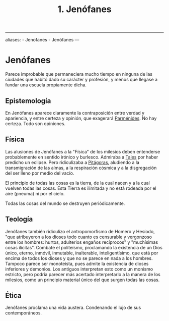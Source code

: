 :PROPERTIES:
:ID: 1EC57BE5-BB2E-475C-94BF-0D3EFDF9DB15
:END:
#+title: 1. Jenófanes

--------------

aliases: - Jenofanes - Jenófanes
---

* Jenófanes
Parece improbable que permaneciera mucho tiempo en ninguna de las ciudades que habitó dado su carácter y profesión, y menos que llegase a fundar una escuela propiamente dicha.

** Epistemología
En Jenófanes aparece claramente la contraposición entre verdad y apariencia, y entre certeza y opinión, que exagerará [[id:735B23D3-AE21-47C0-BD34-40E2787DD59A][Parménides]]. No hay certeza. Todo son opiniones.

** Física
Las alusiones de Jenófanes a la "Física" de los milesios deben entenderse probablemente en sentido irónico y burlesco. Admiraba a [[id:B7312592-1E02-4BAE-A723-ABA434AE5891][Tales]] por haber predicho un eclipse. Pero ridiculizaba a [[id:905F8A43-4909-491A-A666-B24CB0933E61][Pitágoras]], aludiendo a la transmigración de las almas, a la respiración cósmica y a la disgregación del ser lleno por medio del vacío.

El principio de todas las cosas es la tierra, de la cual nacen y a la cual vuelven todas las cosas. Esta Tierra es ilimitada y no está rodeada por el aire (pneuma) ni por el cielo.

Todas las cosas del mundo se destruyen periódicamente.

** Teología
Jenófanes también ridiculizo el antropomorfismo de Homero y Hesíodo, "que atribuyeron a los dioses todo cuanto es censurable y vergonzoso entre los hombres: hurtos, adulterios engaños recíprocos" y "muchísimas cosas ilícitas". Combate el politeísmo, proclamando la existencia de un Dios único, eterno, inmóvil, inmutable, inalterable, inteligentísimo, que está por encima de todos los dioses y que no se parece en nada a los hombres. Tampoco parece ser monoteísta, pues admite la existencia de dioses inferiores y demonios. Los antiguos interpretan esto como un monismo estricto, pero podría parecer más acertado interpretarlo a la manera de los milesios, como un principio material único del que surgen todas las cosas.

** Ética
Jenófanes proclama una vida austera. Condenando el lujo de sus contemporáneos.
